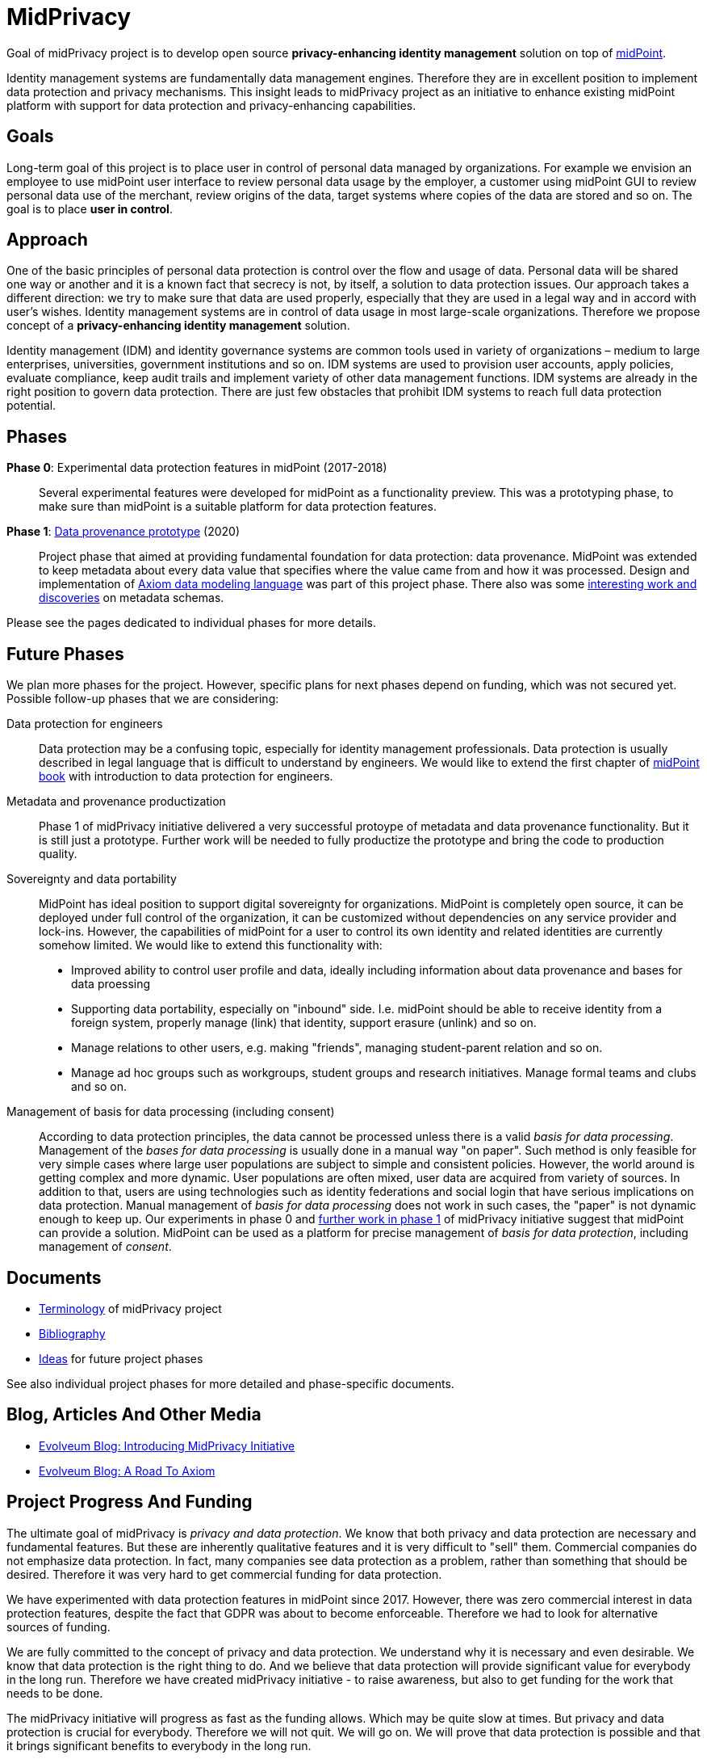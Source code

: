 = MidPrivacy

Goal of midPrivacy project is to develop open source *privacy-enhancing identity management* solution on top of https://midpoint.evolveum.com/[midPoint].

Identity management systems are fundamentally data management engines.
Therefore they are in excellent position to implement data protection and privacy mechanisms.
This insight leads to midPrivacy project as an initiative to enhance existing midPoint platform with support for data protection and privacy-enhancing capabilities.

== Goals

Long-term goal of this project is to place user in control of personal data managed by organizations.
For example we envision an employee to use midPoint user interface to review personal data usage by the employer, a customer using midPoint GUI to review personal data use of the merchant, review origins of the data, target systems where copies of the data are stored and so on.
The goal is to place *user in control*.

== Approach

One of the basic principles of personal data protection is control over the flow and usage of data.
Personal data will be shared one way or another and it is a known fact that secrecy is not, by itself, a solution to data protection issues.
Our approach takes a different direction: we try to make sure that data are used properly, especially that they are used in a legal way and in accord with user's wishes.
Identity management systems are in control of data usage in most large-scale organizations.
Therefore we propose concept of a *privacy-enhancing identity management* solution.

Identity management (IDM) and identity governance systems are common tools used in variety of organizations – medium to large enterprises, universities, government institutions and so on.
IDM systems are used to provision user accounts, apply policies, evaluate compliance, keep audit trails and implement variety of other data management functions.
IDM systems are already in the right position to govern data protection.
There are just few obstacles that prohibit IDM systems to reach full data protection potential.

== Phases

*Phase 0*: Experimental data protection features in midPoint (2017-2018)::
Several experimental features were developed for midPoint as a functionality preview.
This was a prototyping phase, to make sure than midPoint is a suitable platform for data protection features.

*Phase 1*: link:phases/01-data-provenance-prototype/[Data provenance prototype] (2020)::
Project phase that aimed at providing fundamental foundation for data protection: data provenance.
MidPoint was extended to keep metadata about every data value that specifies where the value came from and how it was processed.
Design and implementation of link:phases/01-data-provenance-prototype/axiom/spec/[Axiom data modeling language] was part of this project phase.
There also was some link:phases/01-data-provenance-prototype/outcomes/[interesting work and discoveries] on metadata schemas.

Please see the pages dedicated to individual phases for more details.

== Future Phases

We plan more phases for the project.
However, specific plans for next phases depend on funding, which was not secured yet.
Possible follow-up phases that we are considering:

Data protection for engineers::
Data protection may be a confusing topic, especially for identity management professionals.
Data protection is usually described in legal language that is difficult to understand by engineers.
We would like to extend the first chapter of link:/book[midPoint book] with introduction to data protection for engineers.

Metadata and provenance productization::
Phase 1 of midPrivacy initiative delivered a very successful protoype of metadata and data provenance functionality.
But it is still just a prototype.
Further work will be needed to fully productize the prototype and bring the code to production quality.

Sovereignty and data portability::
MidPoint has ideal position to support digital sovereignty for organizations.
MidPoint is completely open source, it can be deployed under full control of the organization, it can be customized without dependencies on any service provider and lock-ins.
However, the capabilities of midPoint for a user to control its own identity and related identities are currently somehow limited.
We would like to extend this functionality with:
* Improved ability to control user profile and data, ideally including information about data provenance and bases for data proessing
* Supporting data portability, especially on "inbound" side. I.e. midPoint should be able to receive identity from a foreign system, properly manage (link) that identity, support erasure (unlink) and so on.
* Manage relations to other users, e.g. making "friends", managing student-parent relation and so on.
* Manage ad hoc groups such as workgroups, student groups and research initiatives. Manage formal teams and clubs and so on.

Management of basis for data processing (including consent)::
According to data protection principles, the data cannot be processed unless there is a valid _basis for data processing_.
Management of the _bases for data processing_ is usually done in a manual way "on paper".
Such method is only feasible for very simple cases where large user populations are subject to simple and consistent policies.
However, the world around is getting complex and more dynamic.
User populations are often mixed, user data are acquired from variety of sources.
In addition to that, users are using technologies such as identity federations and social login that have serious implications on data protection.
Manual management of _basis for data processing_ does not work in such cases, the "paper" is not dynamic enough to keep up.
Our experiments in phase 0 and link:phases/01-data-provenance-prototype/provenance-origin-basis/[further work in phase 1] of midPrivacy initiative suggest that midPoint can provide a solution.
MidPoint can be used as a platform for precise management of _basis for data protection_, including management of _consent_.

== Documents

* link:terminology/[Terminology] of midPrivacy project
* link:bibliography/[Bibliography]
* link:ideas/[Ideas] for future project phases

See also individual project phases for more detailed and phase-specific documents.

== Blog, Articles And Other Media

* https://evolveum.com/introducing-midprivacy-initiative/[Evolveum Blog: Introducing MidPrivacy Initiative]
* https://evolveum.com/a-road-to-axiom/[Evolveum Blog: A Road To Axiom]


== Project Progress And Funding

The ultimate goal of midPrivacy is _privacy and data protection_.
We know that both privacy and data protection are necessary and fundamental features.
But these are inherently qualitative features and it is very difficult to "sell" them.
Commercial companies do not emphasize data protection.
In fact, many companies see data protection as a problem, rather than something that should be desired.
Therefore it was very hard to get commercial funding for data protection.

We have experimented with data protection features in midPoint since 2017.
However, there was zero commercial interest in data protection features, despite the fact that GDPR was about to become enforceable.
Therefore we had to look for alternative sources of funding.

We are fully committed to the concept of privacy and data protection.
We understand why it is necessary and even desirable.
We know that data protection is the right thing to do.
And we believe that data protection will provide significant value for everybody in the long run.
Therefore we have created midPrivacy initiative - to raise awareness, but also to get funding for the work that needs to be done.

The midPrivacy initiative will progress as fast as the funding allows.
Which may be quite slow at times.
But privacy and data protection is crucial for everybody.
Therefore we will not quit.
We will go on.
We will prove that data protection is possible and that it brings significant benefits to everybody in the long run.

++++
<p>
<img src="/assets/img/eu-emblem-low.jpg" height="50"/>
<img src="/assets/img/ngi-trust-logo.png" height="50"/>
This project has received funding from the European Union’s Horizon 2020 research and innovation programme under the NGI_TRUST grant agreement no 825618.
</p>
++++
